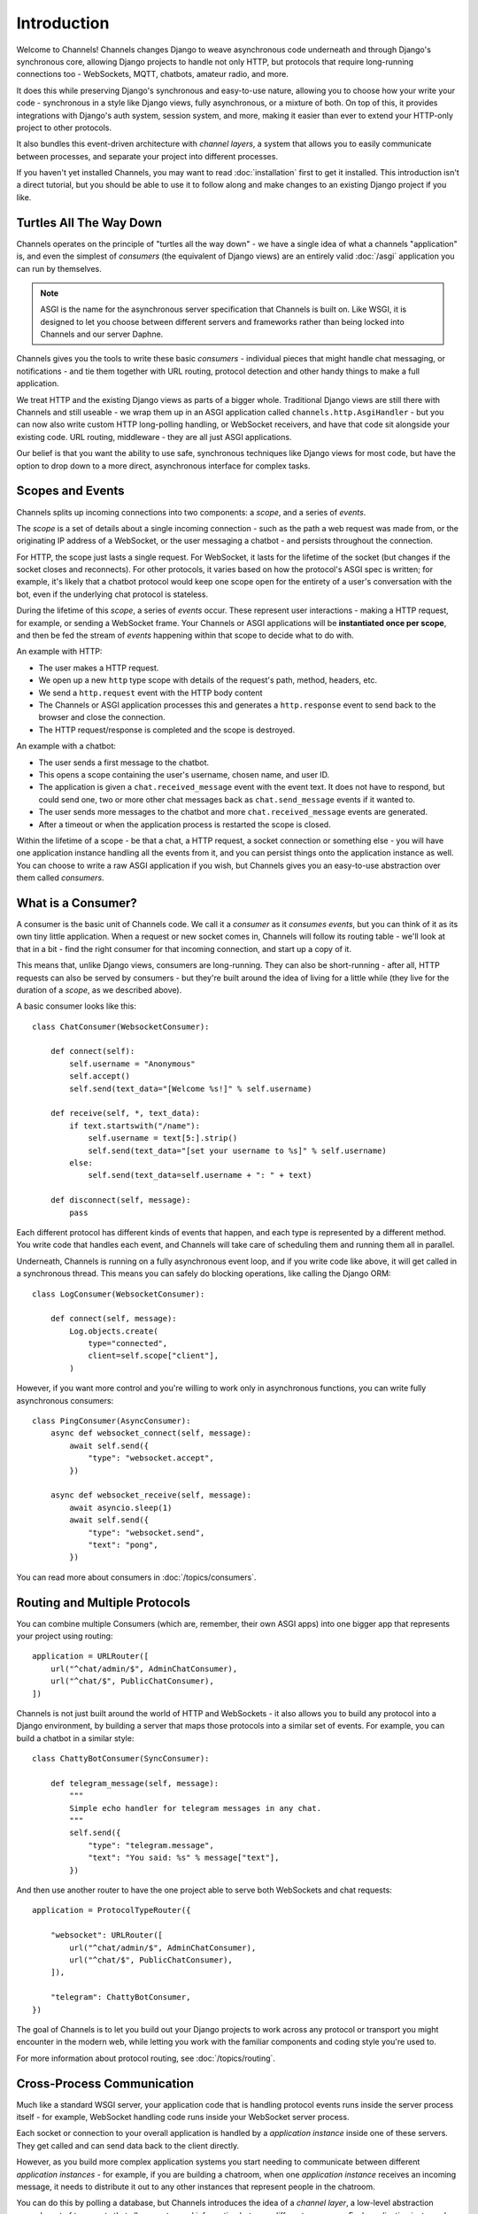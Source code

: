 Introduction
============

Welcome to Channels! Channels changes Django to weave asynchronous code
underneath and through Django's synchronous core, allowing Django projects
to handle not only HTTP, but protocols that require long-running connections
too - WebSockets, MQTT, chatbots, amateur radio, and more.

It does this while preserving Django's synchronous and easy-to-use nature,
allowing you to choose how your write your code - synchronous in a style like
Django views, fully asynchronous, or a mixture of both. On top of this, it
provides integrations with Django's auth system, session system, and more,
making it easier than ever to extend your HTTP-only project to other protocols.

It also bundles this event-driven architecture with *channel layers*,
a system that allows you to easily communicate between processes, and separate
your project into different processes.

If you haven't yet installed Channels, you may want to read :doc:`installation`
first to get it installed. This introduction isn't a direct tutorial, but
you should be able to use it to follow along and make changes to an existing
Django project if you like.


Turtles All The Way Down
------------------------

Channels operates on the principle of "turtles all the way down" - we have
a single idea of what a channels "application" is, and even the simplest of
*consumers* (the equivalent of Django views) are an entirely valid
:doc:`/asgi` application you can run by themselves.

.. note::
    ASGI is the name for the asynchronous server specification that Channels
    is built on. Like WSGI, it is designed to let you choose between different
    servers and frameworks rather than being locked into Channels and our server
    Daphne.

Channels gives you the tools to write these basic *consumers* - individual
pieces that might handle chat messaging, or notifications - and tie them
together with URL routing, protocol detection and other handy things to
make a full application.

We treat HTTP and the existing Django views as parts of a bigger whole.
Traditional Django views are still there with Channels and still useable -
we wrap them up in an ASGI application called ``channels.http.AsgiHandler`` -
but you can now also write custom HTTP long-polling handling, or WebSocket
receivers, and have that code sit alongside your existing code. URL routing,
middleware - they are all just ASGI applications.

Our belief is that you want the ability to use safe, synchronous techniques
like Django views for most code, but have the option to drop down to a more
direct, asynchronous interface for complex tasks.


Scopes and Events
------------------

Channels splits up incoming connections into two components: a *scope*,
and a series of *events*.

The *scope* is a set of details about a single incoming connection - such as
the path a web request was made from, or the originating IP address of a
WebSocket, or the user messaging a chatbot - and persists throughout the
connection.

For HTTP, the scope just lasts a single request. For WebSocket, it lasts for
the lifetime of the socket (but changes if the socket closes and reconnects).
For other protocols, it varies based on how the protocol's ASGI spec is written;
for example, it's likely that a chatbot protocol would keep one scope open
for the entirety of a user's conversation with the bot, even if the underlying
chat protocol is stateless.

During the lifetime of this *scope*, a series of *events* occur. These
represent user interactions - making a HTTP request, for example, or
sending a WebSocket frame. Your Channels or ASGI applications will be
**instantiated once per scope**, and then be fed the stream of *events*
happening within that scope to decide what to do with.

An example with HTTP:

* The user makes a HTTP request.
* We open up a new ``http`` type scope with details of the request's path,
  method, headers, etc.
* We send a ``http.request`` event with the HTTP body content
* The Channels or ASGI application processes this and generates a
  ``http.response`` event to send back to the browser and close the connection.
* The HTTP request/response is completed and the scope is destroyed.

An example with a chatbot:

* The user sends a first message to the chatbot.
* This opens a scope containing the user's username, chosen name, and user ID.
* The application is given a ``chat.received_message`` event with the event text.
  It does not have to respond, but could send one, two or more other chat messages
  back as ``chat.send_message`` events if it wanted to.
* The user sends more messages to the chatbot and more ``chat.received_message``
  events are generated.
* After a timeout or when the application process is restarted the scope is
  closed.

Within the lifetime of a scope - be that a chat, a HTTP request, a socket
connection or something else - you will have one application instance handling
all the events from it, and you can persist things onto the application
instance as well. You can choose to write a raw ASGI application if you wish,
but Channels gives you an easy-to-use abstraction over them called *consumers*.


What is a Consumer?
-------------------

A consumer is the basic unit of Channels code. We call it a *consumer* as it
*consumes events*, but you can think of it as its own tiny little application.
When a request or new socket comes in, Channels will follow its routing table -
we'll look at that in a bit - find the right consumer for that incoming
connection, and start up a copy of it.

This means that, unlike Django views, consumers are long-running. They can
also be short-running - after all, HTTP requests can also be served by consumers -
but they're built around the idea of living for a little while (they live for
the duration of a *scope*, as we described above).

A basic consumer looks like this::

    class ChatConsumer(WebsocketConsumer):

        def connect(self):
            self.username = "Anonymous"
            self.accept()
            self.send(text_data="[Welcome %s!]" % self.username)

        def receive(self, *, text_data):
            if text.startswith("/name"):
                self.username = text[5:].strip()
                self.send(text_data="[set your username to %s]" % self.username)
            else:
                self.send(text_data=self.username + ": " + text)

        def disconnect(self, message):
            pass

Each different protocol has different kinds of events that happen, and
each type is represented by a different method. You write code that handles
each event, and Channels will take care of scheduling them and running them
all in parallel.

Underneath, Channels is running on a fully asynchronous event loop, and
if you write code like above, it will get called in a synchronous thread.
This means you can safely do blocking operations, like calling the Django ORM::

    class LogConsumer(WebsocketConsumer):

        def connect(self, message):
            Log.objects.create(
                type="connected",
                client=self.scope["client"],
            )

However, if you want more control and you're willing to work only in
asynchronous functions, you can write fully asynchronous consumers::

    class PingConsumer(AsyncConsumer):
        async def websocket_connect(self, message):
            await self.send({
                "type": "websocket.accept",
            })

        async def websocket_receive(self, message):
            await asyncio.sleep(1)
            await self.send({
                "type": "websocket.send",
                "text": "pong",
            })

You can read more about consumers in :doc:`/topics/consumers`.


Routing and Multiple Protocols
------------------------------

You can combine multiple Consumers (which are, remember, their own ASGI apps)
into one bigger app that represents your project using routing::

    application = URLRouter([
        url("^chat/admin/$", AdminChatConsumer),
        url("^chat/$", PublicChatConsumer),
    ])

Channels is not just built around the world of HTTP and WebSockets - it also
allows you to build any protocol into a Django environment, by building a
server that maps those protocols into a similar set of events. For example,
you can build a chatbot in a similar style::

    class ChattyBotConsumer(SyncConsumer):

        def telegram_message(self, message):
            """
            Simple echo handler for telegram messages in any chat.
            """
            self.send({
                "type": "telegram.message",
                "text": "You said: %s" % message["text"],
            })

And then use another router to have the one project able to serve both
WebSockets and chat requests::

    application = ProtocolTypeRouter({

        "websocket": URLRouter([
            url("^chat/admin/$", AdminChatConsumer),
            url("^chat/$", PublicChatConsumer),
        ]),

        "telegram": ChattyBotConsumer,
    })

The goal of Channels is to let you build out your Django projects to work
across any protocol or transport you might encounter in the modern web, while
letting you work with the familiar components and coding style you're used to.

For more information about protocol routing, see :doc:`/topics/routing`.


Cross-Process Communication
---------------------------

Much like a standard WSGI server, your application code that is handling
protocol events runs inside the server process itself - for example, WebSocket
handling code runs inside your WebSocket server process.

Each socket or connection to your overall application is handled by a
*application instance* inside one of these servers. They get called and can
send data back to the client directly.

However, as you build more complex application systems you start needing to
communicate between different *application instances* - for example, if you
are building a chatroom, when one *application instance* receives an incoming
message, it needs to distribute it out to any other instances that represent
people in the chatroom.

You can do this by polling a database, but Channels introduces the idea of
a *channel layer*, a low-level abstraction around a set of transports that
allow you to send information between different processes. Each application
instance has a unique *channel name*, and can join *groups*, allowing both
point-to-point and broadcast messaging.

.. note::

    Channel layers are an optional part of Channels, and can be disabled if you
    want (by setting the ``CHANNEL_LAYERS`` setting to an empty value).

(insert cross-process example here)

You can also send messages to a dedicated process that's listening on its own,
fixed channel name::

    # In a consumer
    self.channel_layer.send(
        "myproject.thumbnail_notifications",
        {
            "type": "thumbnail.generate",
            "id": 90902949,
        },
    )

You can read more about channel layers in :doc:`/topics/channel_layers`.


Django Integration
------------------

Channels ships with easy drop-in support for common Django features, like
sessions and authentication. You can combine authentication with your
WebSocket views by just adding the right middleware around them::

    application = ProtocolTypeRouter({
        "websocket": AuthMiddlewareStack(
            URLRouter([
                url("^front(end)/$", consumers.AsyncChatConsumer),
            ])
        ),
    })

For more, see :doc:`/topics/sessions` and :doc:`/topics/authentication`.
